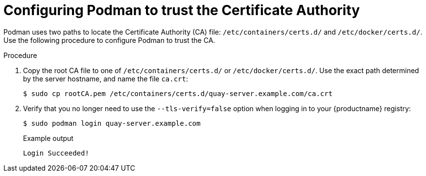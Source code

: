 :_content-type: PROCEDURE
[id="configuring-podman-trust-ca"]
= Configuring Podman to trust the Certificate Authority

Podman uses two paths to locate the Certificate Authority (CA) file: `/etc/containers/certs.d/` and `/etc/docker/certs.d/`. Use the following procedure to configure Podman to trust the CA.

.Procedure

. Copy the root CA file to one of `/etc/containers/certs.d/` or `/etc/docker/certs.d/`. Use the exact path determined by the server hostname, and name the file `ca.crt`:
+
[source,terminal]
----
$ sudo cp rootCA.pem /etc/containers/certs.d/quay-server.example.com/ca.crt
----

. Verify that you no longer need to use the `--tls-verify=false` option when logging in to your {productname} registry:
+
[source,terminal]
----
$ sudo podman login quay-server.example.com
----
+
.Example output
+
[source,terminal]
----
Login Succeeded!
----
